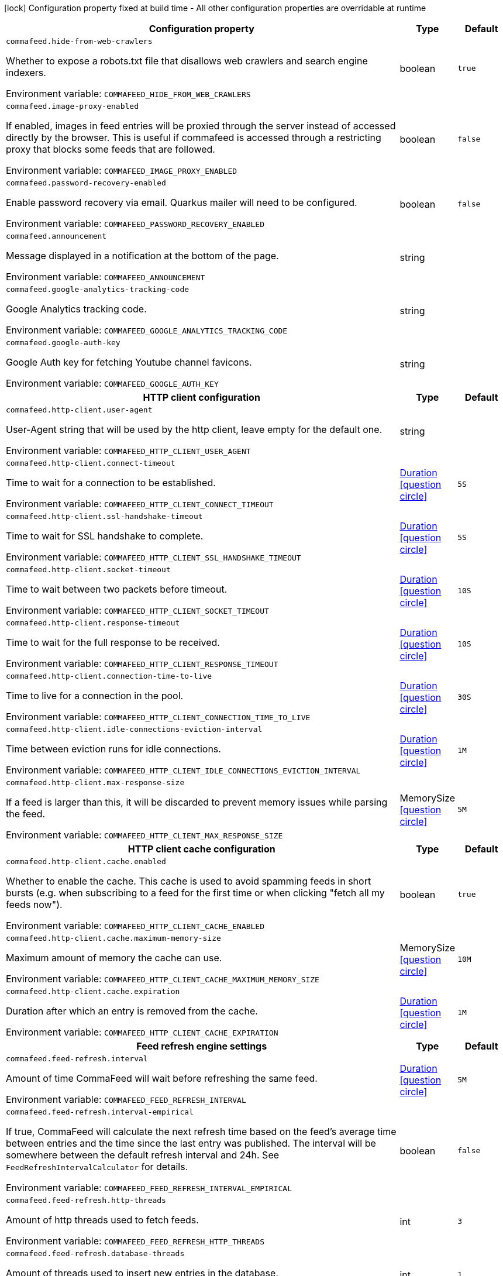 :summaryTableId: commafeed-server_commafeed
[.configuration-legend]
icon:lock[title=Fixed at build time] Configuration property fixed at build time - All other configuration properties are overridable at runtime
[.configuration-reference.searchable, cols="80,.^10,.^10"]
|===

h|[.header-title]##Configuration property##
h|Type
h|Default

a| [[commafeed-server_commafeed-hide-from-web-crawlers]] [.property-path]##`commafeed.hide-from-web-crawlers`##

[.description]
--
Whether to expose a robots.txt file that disallows web crawlers and search engine indexers.


ifdef::add-copy-button-to-env-var[]
Environment variable: env_var_with_copy_button:+++COMMAFEED_HIDE_FROM_WEB_CRAWLERS+++[]
endif::add-copy-button-to-env-var[]
ifndef::add-copy-button-to-env-var[]
Environment variable: `+++COMMAFEED_HIDE_FROM_WEB_CRAWLERS+++`
endif::add-copy-button-to-env-var[]
--
|boolean
|`true`

a| [[commafeed-server_commafeed-image-proxy-enabled]] [.property-path]##`commafeed.image-proxy-enabled`##

[.description]
--
If enabled, images in feed entries will be proxied through the server instead of accessed directly by the browser. This is useful if commafeed is accessed through a restricting proxy that blocks some feeds that are followed.


ifdef::add-copy-button-to-env-var[]
Environment variable: env_var_with_copy_button:+++COMMAFEED_IMAGE_PROXY_ENABLED+++[]
endif::add-copy-button-to-env-var[]
ifndef::add-copy-button-to-env-var[]
Environment variable: `+++COMMAFEED_IMAGE_PROXY_ENABLED+++`
endif::add-copy-button-to-env-var[]
--
|boolean
|`false`

a| [[commafeed-server_commafeed-password-recovery-enabled]] [.property-path]##`commafeed.password-recovery-enabled`##

[.description]
--
Enable password recovery via email. Quarkus mailer will need to be configured.


ifdef::add-copy-button-to-env-var[]
Environment variable: env_var_with_copy_button:+++COMMAFEED_PASSWORD_RECOVERY_ENABLED+++[]
endif::add-copy-button-to-env-var[]
ifndef::add-copy-button-to-env-var[]
Environment variable: `+++COMMAFEED_PASSWORD_RECOVERY_ENABLED+++`
endif::add-copy-button-to-env-var[]
--
|boolean
|`false`

a| [[commafeed-server_commafeed-announcement]] [.property-path]##`commafeed.announcement`##

[.description]
--
Message displayed in a notification at the bottom of the page.


ifdef::add-copy-button-to-env-var[]
Environment variable: env_var_with_copy_button:+++COMMAFEED_ANNOUNCEMENT+++[]
endif::add-copy-button-to-env-var[]
ifndef::add-copy-button-to-env-var[]
Environment variable: `+++COMMAFEED_ANNOUNCEMENT+++`
endif::add-copy-button-to-env-var[]
--
|string
|

a| [[commafeed-server_commafeed-google-analytics-tracking-code]] [.property-path]##`commafeed.google-analytics-tracking-code`##

[.description]
--
Google Analytics tracking code.


ifdef::add-copy-button-to-env-var[]
Environment variable: env_var_with_copy_button:+++COMMAFEED_GOOGLE_ANALYTICS_TRACKING_CODE+++[]
endif::add-copy-button-to-env-var[]
ifndef::add-copy-button-to-env-var[]
Environment variable: `+++COMMAFEED_GOOGLE_ANALYTICS_TRACKING_CODE+++`
endif::add-copy-button-to-env-var[]
--
|string
|

a| [[commafeed-server_commafeed-google-auth-key]] [.property-path]##`commafeed.google-auth-key`##

[.description]
--
Google Auth key for fetching Youtube channel favicons.


ifdef::add-copy-button-to-env-var[]
Environment variable: env_var_with_copy_button:+++COMMAFEED_GOOGLE_AUTH_KEY+++[]
endif::add-copy-button-to-env-var[]
ifndef::add-copy-button-to-env-var[]
Environment variable: `+++COMMAFEED_GOOGLE_AUTH_KEY+++`
endif::add-copy-button-to-env-var[]
--
|string
|

h|[[commafeed-server_section_commafeed-http-client]] [.section-name.section-level0]##HTTP client configuration##
h|Type
h|Default

a| [[commafeed-server_commafeed-http-client-user-agent]] [.property-path]##`commafeed.http-client.user-agent`##

[.description]
--
User-Agent string that will be used by the http client, leave empty for the default one.


ifdef::add-copy-button-to-env-var[]
Environment variable: env_var_with_copy_button:+++COMMAFEED_HTTP_CLIENT_USER_AGENT+++[]
endif::add-copy-button-to-env-var[]
ifndef::add-copy-button-to-env-var[]
Environment variable: `+++COMMAFEED_HTTP_CLIENT_USER_AGENT+++`
endif::add-copy-button-to-env-var[]
--
|string
|

a| [[commafeed-server_commafeed-http-client-connect-timeout]] [.property-path]##`commafeed.http-client.connect-timeout`##

[.description]
--
Time to wait for a connection to be established.


ifdef::add-copy-button-to-env-var[]
Environment variable: env_var_with_copy_button:+++COMMAFEED_HTTP_CLIENT_CONNECT_TIMEOUT+++[]
endif::add-copy-button-to-env-var[]
ifndef::add-copy-button-to-env-var[]
Environment variable: `+++COMMAFEED_HTTP_CLIENT_CONNECT_TIMEOUT+++`
endif::add-copy-button-to-env-var[]
--
|link:https://docs.oracle.com/en/java/javase/17/docs/api/java.base/java/time/Duration.html[Duration] link:#duration-note-anchor-{summaryTableId}[icon:question-circle[title=More information about the Duration format]]
|`5S`

a| [[commafeed-server_commafeed-http-client-ssl-handshake-timeout]] [.property-path]##`commafeed.http-client.ssl-handshake-timeout`##

[.description]
--
Time to wait for SSL handshake to complete.


ifdef::add-copy-button-to-env-var[]
Environment variable: env_var_with_copy_button:+++COMMAFEED_HTTP_CLIENT_SSL_HANDSHAKE_TIMEOUT+++[]
endif::add-copy-button-to-env-var[]
ifndef::add-copy-button-to-env-var[]
Environment variable: `+++COMMAFEED_HTTP_CLIENT_SSL_HANDSHAKE_TIMEOUT+++`
endif::add-copy-button-to-env-var[]
--
|link:https://docs.oracle.com/en/java/javase/17/docs/api/java.base/java/time/Duration.html[Duration] link:#duration-note-anchor-{summaryTableId}[icon:question-circle[title=More information about the Duration format]]
|`5S`

a| [[commafeed-server_commafeed-http-client-socket-timeout]] [.property-path]##`commafeed.http-client.socket-timeout`##

[.description]
--
Time to wait between two packets before timeout.


ifdef::add-copy-button-to-env-var[]
Environment variable: env_var_with_copy_button:+++COMMAFEED_HTTP_CLIENT_SOCKET_TIMEOUT+++[]
endif::add-copy-button-to-env-var[]
ifndef::add-copy-button-to-env-var[]
Environment variable: `+++COMMAFEED_HTTP_CLIENT_SOCKET_TIMEOUT+++`
endif::add-copy-button-to-env-var[]
--
|link:https://docs.oracle.com/en/java/javase/17/docs/api/java.base/java/time/Duration.html[Duration] link:#duration-note-anchor-{summaryTableId}[icon:question-circle[title=More information about the Duration format]]
|`10S`

a| [[commafeed-server_commafeed-http-client-response-timeout]] [.property-path]##`commafeed.http-client.response-timeout`##

[.description]
--
Time to wait for the full response to be received.


ifdef::add-copy-button-to-env-var[]
Environment variable: env_var_with_copy_button:+++COMMAFEED_HTTP_CLIENT_RESPONSE_TIMEOUT+++[]
endif::add-copy-button-to-env-var[]
ifndef::add-copy-button-to-env-var[]
Environment variable: `+++COMMAFEED_HTTP_CLIENT_RESPONSE_TIMEOUT+++`
endif::add-copy-button-to-env-var[]
--
|link:https://docs.oracle.com/en/java/javase/17/docs/api/java.base/java/time/Duration.html[Duration] link:#duration-note-anchor-{summaryTableId}[icon:question-circle[title=More information about the Duration format]]
|`10S`

a| [[commafeed-server_commafeed-http-client-connection-time-to-live]] [.property-path]##`commafeed.http-client.connection-time-to-live`##

[.description]
--
Time to live for a connection in the pool.


ifdef::add-copy-button-to-env-var[]
Environment variable: env_var_with_copy_button:+++COMMAFEED_HTTP_CLIENT_CONNECTION_TIME_TO_LIVE+++[]
endif::add-copy-button-to-env-var[]
ifndef::add-copy-button-to-env-var[]
Environment variable: `+++COMMAFEED_HTTP_CLIENT_CONNECTION_TIME_TO_LIVE+++`
endif::add-copy-button-to-env-var[]
--
|link:https://docs.oracle.com/en/java/javase/17/docs/api/java.base/java/time/Duration.html[Duration] link:#duration-note-anchor-{summaryTableId}[icon:question-circle[title=More information about the Duration format]]
|`30S`

a| [[commafeed-server_commafeed-http-client-idle-connections-eviction-interval]] [.property-path]##`commafeed.http-client.idle-connections-eviction-interval`##

[.description]
--
Time between eviction runs for idle connections.


ifdef::add-copy-button-to-env-var[]
Environment variable: env_var_with_copy_button:+++COMMAFEED_HTTP_CLIENT_IDLE_CONNECTIONS_EVICTION_INTERVAL+++[]
endif::add-copy-button-to-env-var[]
ifndef::add-copy-button-to-env-var[]
Environment variable: `+++COMMAFEED_HTTP_CLIENT_IDLE_CONNECTIONS_EVICTION_INTERVAL+++`
endif::add-copy-button-to-env-var[]
--
|link:https://docs.oracle.com/en/java/javase/17/docs/api/java.base/java/time/Duration.html[Duration] link:#duration-note-anchor-{summaryTableId}[icon:question-circle[title=More information about the Duration format]]
|`1M`

a| [[commafeed-server_commafeed-http-client-max-response-size]] [.property-path]##`commafeed.http-client.max-response-size`##

[.description]
--
If a feed is larger than this, it will be discarded to prevent memory issues while parsing the feed.


ifdef::add-copy-button-to-env-var[]
Environment variable: env_var_with_copy_button:+++COMMAFEED_HTTP_CLIENT_MAX_RESPONSE_SIZE+++[]
endif::add-copy-button-to-env-var[]
ifndef::add-copy-button-to-env-var[]
Environment variable: `+++COMMAFEED_HTTP_CLIENT_MAX_RESPONSE_SIZE+++`
endif::add-copy-button-to-env-var[]
--
|MemorySize link:#memory-size-note-anchor-{summaryTableId}[icon:question-circle[title=More information about the MemorySize format]]
|`5M`

h|[[commafeed-server_section_commafeed-http-client-cache]] [.section-name.section-level1]##HTTP client cache configuration##
h|Type
h|Default

a| [[commafeed-server_commafeed-http-client-cache-enabled]] [.property-path]##`commafeed.http-client.cache.enabled`##

[.description]
--
Whether to enable the cache. This cache is used to avoid spamming feeds in short bursts (e.g. when subscribing to a feed for the first time or when clicking "fetch all my feeds now").


ifdef::add-copy-button-to-env-var[]
Environment variable: env_var_with_copy_button:+++COMMAFEED_HTTP_CLIENT_CACHE_ENABLED+++[]
endif::add-copy-button-to-env-var[]
ifndef::add-copy-button-to-env-var[]
Environment variable: `+++COMMAFEED_HTTP_CLIENT_CACHE_ENABLED+++`
endif::add-copy-button-to-env-var[]
--
|boolean
|`true`

a| [[commafeed-server_commafeed-http-client-cache-maximum-memory-size]] [.property-path]##`commafeed.http-client.cache.maximum-memory-size`##

[.description]
--
Maximum amount of memory the cache can use.


ifdef::add-copy-button-to-env-var[]
Environment variable: env_var_with_copy_button:+++COMMAFEED_HTTP_CLIENT_CACHE_MAXIMUM_MEMORY_SIZE+++[]
endif::add-copy-button-to-env-var[]
ifndef::add-copy-button-to-env-var[]
Environment variable: `+++COMMAFEED_HTTP_CLIENT_CACHE_MAXIMUM_MEMORY_SIZE+++`
endif::add-copy-button-to-env-var[]
--
|MemorySize link:#memory-size-note-anchor-{summaryTableId}[icon:question-circle[title=More information about the MemorySize format]]
|`10M`

a| [[commafeed-server_commafeed-http-client-cache-expiration]] [.property-path]##`commafeed.http-client.cache.expiration`##

[.description]
--
Duration after which an entry is removed from the cache.


ifdef::add-copy-button-to-env-var[]
Environment variable: env_var_with_copy_button:+++COMMAFEED_HTTP_CLIENT_CACHE_EXPIRATION+++[]
endif::add-copy-button-to-env-var[]
ifndef::add-copy-button-to-env-var[]
Environment variable: `+++COMMAFEED_HTTP_CLIENT_CACHE_EXPIRATION+++`
endif::add-copy-button-to-env-var[]
--
|link:https://docs.oracle.com/en/java/javase/17/docs/api/java.base/java/time/Duration.html[Duration] link:#duration-note-anchor-{summaryTableId}[icon:question-circle[title=More information about the Duration format]]
|`1M`



h|[[commafeed-server_section_commafeed-feed-refresh]] [.section-name.section-level0]##Feed refresh engine settings##
h|Type
h|Default

a| [[commafeed-server_commafeed-feed-refresh-interval]] [.property-path]##`commafeed.feed-refresh.interval`##

[.description]
--
Amount of time CommaFeed will wait before refreshing the same feed.


ifdef::add-copy-button-to-env-var[]
Environment variable: env_var_with_copy_button:+++COMMAFEED_FEED_REFRESH_INTERVAL+++[]
endif::add-copy-button-to-env-var[]
ifndef::add-copy-button-to-env-var[]
Environment variable: `+++COMMAFEED_FEED_REFRESH_INTERVAL+++`
endif::add-copy-button-to-env-var[]
--
|link:https://docs.oracle.com/en/java/javase/17/docs/api/java.base/java/time/Duration.html[Duration] link:#duration-note-anchor-{summaryTableId}[icon:question-circle[title=More information about the Duration format]]
|`5M`

a| [[commafeed-server_commafeed-feed-refresh-interval-empirical]] [.property-path]##`commafeed.feed-refresh.interval-empirical`##

[.description]
--
If true, CommaFeed will calculate the next refresh time based on the feed's average time between entries and the time since the last entry was published. The interval will be somewhere between the default refresh interval and 24h. See `FeedRefreshIntervalCalculator` for details.


ifdef::add-copy-button-to-env-var[]
Environment variable: env_var_with_copy_button:+++COMMAFEED_FEED_REFRESH_INTERVAL_EMPIRICAL+++[]
endif::add-copy-button-to-env-var[]
ifndef::add-copy-button-to-env-var[]
Environment variable: `+++COMMAFEED_FEED_REFRESH_INTERVAL_EMPIRICAL+++`
endif::add-copy-button-to-env-var[]
--
|boolean
|`false`

a| [[commafeed-server_commafeed-feed-refresh-http-threads]] [.property-path]##`commafeed.feed-refresh.http-threads`##

[.description]
--
Amount of http threads used to fetch feeds.


ifdef::add-copy-button-to-env-var[]
Environment variable: env_var_with_copy_button:+++COMMAFEED_FEED_REFRESH_HTTP_THREADS+++[]
endif::add-copy-button-to-env-var[]
ifndef::add-copy-button-to-env-var[]
Environment variable: `+++COMMAFEED_FEED_REFRESH_HTTP_THREADS+++`
endif::add-copy-button-to-env-var[]
--
|int
|`3`

a| [[commafeed-server_commafeed-feed-refresh-database-threads]] [.property-path]##`commafeed.feed-refresh.database-threads`##

[.description]
--
Amount of threads used to insert new entries in the database.


ifdef::add-copy-button-to-env-var[]
Environment variable: env_var_with_copy_button:+++COMMAFEED_FEED_REFRESH_DATABASE_THREADS+++[]
endif::add-copy-button-to-env-var[]
ifndef::add-copy-button-to-env-var[]
Environment variable: `+++COMMAFEED_FEED_REFRESH_DATABASE_THREADS+++`
endif::add-copy-button-to-env-var[]
--
|int
|`1`

a| [[commafeed-server_commafeed-feed-refresh-user-inactivity-period]] [.property-path]##`commafeed.feed-refresh.user-inactivity-period`##

[.description]
--
Duration after which a user is considered inactive. Feeds for inactive users are not refreshed until they log in again. 0 to disable.


ifdef::add-copy-button-to-env-var[]
Environment variable: env_var_with_copy_button:+++COMMAFEED_FEED_REFRESH_USER_INACTIVITY_PERIOD+++[]
endif::add-copy-button-to-env-var[]
ifndef::add-copy-button-to-env-var[]
Environment variable: `+++COMMAFEED_FEED_REFRESH_USER_INACTIVITY_PERIOD+++`
endif::add-copy-button-to-env-var[]
--
|link:https://docs.oracle.com/en/java/javase/17/docs/api/java.base/java/time/Duration.html[Duration] link:#duration-note-anchor-{summaryTableId}[icon:question-circle[title=More information about the Duration format]]
|`0S`

a| [[commafeed-server_commafeed-feed-refresh-filtering-expression-evaluation-timeout]] [.property-path]##`commafeed.feed-refresh.filtering-expression-evaluation-timeout`##

[.description]
--
Duration after which the evaluation of a filtering expresion to mark an entry as read is considered to have timed out.


ifdef::add-copy-button-to-env-var[]
Environment variable: env_var_with_copy_button:+++COMMAFEED_FEED_REFRESH_FILTERING_EXPRESSION_EVALUATION_TIMEOUT+++[]
endif::add-copy-button-to-env-var[]
ifndef::add-copy-button-to-env-var[]
Environment variable: `+++COMMAFEED_FEED_REFRESH_FILTERING_EXPRESSION_EVALUATION_TIMEOUT+++`
endif::add-copy-button-to-env-var[]
--
|link:https://docs.oracle.com/en/java/javase/17/docs/api/java.base/java/time/Duration.html[Duration] link:#duration-note-anchor-{summaryTableId}[icon:question-circle[title=More information about the Duration format]]
|`500MS`

a| [[commafeed-server_commafeed-feed-refresh-force-refresh-cooldown-duration]] [.property-path]##`commafeed.feed-refresh.force-refresh-cooldown-duration`##

[.description]
--
Duration after which the "Fetch all my feeds now" action is available again after use to avoid spamming feeds. 0 to disable.


ifdef::add-copy-button-to-env-var[]
Environment variable: env_var_with_copy_button:+++COMMAFEED_FEED_REFRESH_FORCE_REFRESH_COOLDOWN_DURATION+++[]
endif::add-copy-button-to-env-var[]
ifndef::add-copy-button-to-env-var[]
Environment variable: `+++COMMAFEED_FEED_REFRESH_FORCE_REFRESH_COOLDOWN_DURATION+++`
endif::add-copy-button-to-env-var[]
--
|link:https://docs.oracle.com/en/java/javase/17/docs/api/java.base/java/time/Duration.html[Duration] link:#duration-note-anchor-{summaryTableId}[icon:question-circle[title=More information about the Duration format]]
|`1M`


h|[[commafeed-server_section_commafeed-database]] [.section-name.section-level0]##Database settings##
h|Type
h|Default

a| [[commafeed-server_commafeed-database-query-timeout]] [.property-path]##`commafeed.database.query-timeout`##

[.description]
--
Timeout applied to all database queries. 0 to disable.


ifdef::add-copy-button-to-env-var[]
Environment variable: env_var_with_copy_button:+++COMMAFEED_DATABASE_QUERY_TIMEOUT+++[]
endif::add-copy-button-to-env-var[]
ifndef::add-copy-button-to-env-var[]
Environment variable: `+++COMMAFEED_DATABASE_QUERY_TIMEOUT+++`
endif::add-copy-button-to-env-var[]
--
|link:https://docs.oracle.com/en/java/javase/17/docs/api/java.base/java/time/Duration.html[Duration] link:#duration-note-anchor-{summaryTableId}[icon:question-circle[title=More information about the Duration format]]
|`0S`

h|[[commafeed-server_section_commafeed-database-cleanup]] [.section-name.section-level1]##Database cleanup settings##
h|Type
h|Default

a| [[commafeed-server_commafeed-database-cleanup-entries-max-age]] [.property-path]##`commafeed.database.cleanup.entries-max-age`##

[.description]
--
Maximum age of feed entries in the database. Older entries will be deleted. 0 to disable.


ifdef::add-copy-button-to-env-var[]
Environment variable: env_var_with_copy_button:+++COMMAFEED_DATABASE_CLEANUP_ENTRIES_MAX_AGE+++[]
endif::add-copy-button-to-env-var[]
ifndef::add-copy-button-to-env-var[]
Environment variable: `+++COMMAFEED_DATABASE_CLEANUP_ENTRIES_MAX_AGE+++`
endif::add-copy-button-to-env-var[]
--
|link:https://docs.oracle.com/en/java/javase/17/docs/api/java.base/java/time/Duration.html[Duration] link:#duration-note-anchor-{summaryTableId}[icon:question-circle[title=More information about the Duration format]]
|`365D`

a| [[commafeed-server_commafeed-database-cleanup-statuses-max-age]] [.property-path]##`commafeed.database.cleanup.statuses-max-age`##

[.description]
--
Maximum age of feed entry statuses (read/unread) in the database. Older statuses will be deleted. 0 to disable.


ifdef::add-copy-button-to-env-var[]
Environment variable: env_var_with_copy_button:+++COMMAFEED_DATABASE_CLEANUP_STATUSES_MAX_AGE+++[]
endif::add-copy-button-to-env-var[]
ifndef::add-copy-button-to-env-var[]
Environment variable: `+++COMMAFEED_DATABASE_CLEANUP_STATUSES_MAX_AGE+++`
endif::add-copy-button-to-env-var[]
--
|link:https://docs.oracle.com/en/java/javase/17/docs/api/java.base/java/time/Duration.html[Duration] link:#duration-note-anchor-{summaryTableId}[icon:question-circle[title=More information about the Duration format]]
|`0S`

a| [[commafeed-server_commafeed-database-cleanup-max-feed-capacity]] [.property-path]##`commafeed.database.cleanup.max-feed-capacity`##

[.description]
--
Maximum number of entries per feed to keep in the database. 0 to disable.


ifdef::add-copy-button-to-env-var[]
Environment variable: env_var_with_copy_button:+++COMMAFEED_DATABASE_CLEANUP_MAX_FEED_CAPACITY+++[]
endif::add-copy-button-to-env-var[]
ifndef::add-copy-button-to-env-var[]
Environment variable: `+++COMMAFEED_DATABASE_CLEANUP_MAX_FEED_CAPACITY+++`
endif::add-copy-button-to-env-var[]
--
|int
|`500`

a| [[commafeed-server_commafeed-database-cleanup-max-feeds-per-user]] [.property-path]##`commafeed.database.cleanup.max-feeds-per-user`##

[.description]
--
Limit the number of feeds a user can subscribe to. 0 to disable.


ifdef::add-copy-button-to-env-var[]
Environment variable: env_var_with_copy_button:+++COMMAFEED_DATABASE_CLEANUP_MAX_FEEDS_PER_USER+++[]
endif::add-copy-button-to-env-var[]
ifndef::add-copy-button-to-env-var[]
Environment variable: `+++COMMAFEED_DATABASE_CLEANUP_MAX_FEEDS_PER_USER+++`
endif::add-copy-button-to-env-var[]
--
|int
|`0`

a| [[commafeed-server_commafeed-database-cleanup-batch-size]] [.property-path]##`commafeed.database.cleanup.batch-size`##

[.description]
--
Rows to delete per query while cleaning up old entries.


ifdef::add-copy-button-to-env-var[]
Environment variable: env_var_with_copy_button:+++COMMAFEED_DATABASE_CLEANUP_BATCH_SIZE+++[]
endif::add-copy-button-to-env-var[]
ifndef::add-copy-button-to-env-var[]
Environment variable: `+++COMMAFEED_DATABASE_CLEANUP_BATCH_SIZE+++`
endif::add-copy-button-to-env-var[]
--
|int
|`100`



h|[[commafeed-server_section_commafeed-users]] [.section-name.section-level0]##Users settings##
h|Type
h|Default

a| [[commafeed-server_commafeed-users-allow-registrations]] [.property-path]##`commafeed.users.allow-registrations`##

[.description]
--
Whether to let users create accounts for themselves.


ifdef::add-copy-button-to-env-var[]
Environment variable: env_var_with_copy_button:+++COMMAFEED_USERS_ALLOW_REGISTRATIONS+++[]
endif::add-copy-button-to-env-var[]
ifndef::add-copy-button-to-env-var[]
Environment variable: `+++COMMAFEED_USERS_ALLOW_REGISTRATIONS+++`
endif::add-copy-button-to-env-var[]
--
|boolean
|`false`

a| [[commafeed-server_commafeed-users-strict-password-policy]] [.property-path]##`commafeed.users.strict-password-policy`##

[.description]
--
Whether to enable strict password validation (1 uppercase char, 1 lowercase char, 1 digit, 1 special char).


ifdef::add-copy-button-to-env-var[]
Environment variable: env_var_with_copy_button:+++COMMAFEED_USERS_STRICT_PASSWORD_POLICY+++[]
endif::add-copy-button-to-env-var[]
ifndef::add-copy-button-to-env-var[]
Environment variable: `+++COMMAFEED_USERS_STRICT_PASSWORD_POLICY+++`
endif::add-copy-button-to-env-var[]
--
|boolean
|`true`

a| [[commafeed-server_commafeed-users-create-demo-account]] [.property-path]##`commafeed.users.create-demo-account`##

[.description]
--
Whether to create a demo account the first time the app starts.


ifdef::add-copy-button-to-env-var[]
Environment variable: env_var_with_copy_button:+++COMMAFEED_USERS_CREATE_DEMO_ACCOUNT+++[]
endif::add-copy-button-to-env-var[]
ifndef::add-copy-button-to-env-var[]
Environment variable: `+++COMMAFEED_USERS_CREATE_DEMO_ACCOUNT+++`
endif::add-copy-button-to-env-var[]
--
|boolean
|`false`


h|[[commafeed-server_section_commafeed-websocket]] [.section-name.section-level0]##Websocket settings##
h|Type
h|Default

a| [[commafeed-server_commafeed-websocket-enabled]] [.property-path]##`commafeed.websocket.enabled`##

[.description]
--
Enable websocket connection so the server can notify web clients that there are new entries for feeds.


ifdef::add-copy-button-to-env-var[]
Environment variable: env_var_with_copy_button:+++COMMAFEED_WEBSOCKET_ENABLED+++[]
endif::add-copy-button-to-env-var[]
ifndef::add-copy-button-to-env-var[]
Environment variable: `+++COMMAFEED_WEBSOCKET_ENABLED+++`
endif::add-copy-button-to-env-var[]
--
|boolean
|`true`

a| [[commafeed-server_commafeed-websocket-ping-interval]] [.property-path]##`commafeed.websocket.ping-interval`##

[.description]
--
Interval at which the client will send a ping message on the websocket to keep the connection alive.


ifdef::add-copy-button-to-env-var[]
Environment variable: env_var_with_copy_button:+++COMMAFEED_WEBSOCKET_PING_INTERVAL+++[]
endif::add-copy-button-to-env-var[]
ifndef::add-copy-button-to-env-var[]
Environment variable: `+++COMMAFEED_WEBSOCKET_PING_INTERVAL+++`
endif::add-copy-button-to-env-var[]
--
|link:https://docs.oracle.com/en/java/javase/17/docs/api/java.base/java/time/Duration.html[Duration] link:#duration-note-anchor-{summaryTableId}[icon:question-circle[title=More information about the Duration format]]
|`15M`

a| [[commafeed-server_commafeed-websocket-tree-reload-interval]] [.property-path]##`commafeed.websocket.tree-reload-interval`##

[.description]
--
If the websocket connection is disabled or the connection is lost, the client will reload the feed tree at this interval.


ifdef::add-copy-button-to-env-var[]
Environment variable: env_var_with_copy_button:+++COMMAFEED_WEBSOCKET_TREE_RELOAD_INTERVAL+++[]
endif::add-copy-button-to-env-var[]
ifndef::add-copy-button-to-env-var[]
Environment variable: `+++COMMAFEED_WEBSOCKET_TREE_RELOAD_INTERVAL+++`
endif::add-copy-button-to-env-var[]
--
|link:https://docs.oracle.com/en/java/javase/17/docs/api/java.base/java/time/Duration.html[Duration] link:#duration-note-anchor-{summaryTableId}[icon:question-circle[title=More information about the Duration format]]
|`30S`


|===

ifndef::no-duration-note[]
[NOTE]
[id=duration-note-anchor-commafeed-server_commafeed]
.About the Duration format
====
To write duration values, use the standard `java.time.Duration` format.
See the link:https://docs.oracle.com/en/java/javase/17/docs/api/java.base/java/time/Duration.html#parse(java.lang.CharSequence)[Duration#parse() Java API documentation] for more information.

You can also use a simplified format, starting with a number:

* If the value is only a number, it represents time in seconds.
* If the value is a number followed by `ms`, it represents time in milliseconds.

In other cases, the simplified format is translated to the `java.time.Duration` format for parsing:

* If the value is a number followed by `h`, `m`, or `s`, it is prefixed with `PT`.
* If the value is a number followed by `d`, it is prefixed with `P`.
====
endif::no-duration-note[]
ifndef::no-memory-size-note[]
[NOTE]
[id=memory-size-note-anchor-commafeed-server_commafeed]
.About the MemorySize format
====
A size configuration option recognizes strings in this format (shown as a regular expression): `[0-9]+[KkMmGgTtPpEeZzYy]?`.

If no suffix is given, assume bytes.
====
ifndef::no-memory-size-note[]

:!summaryTableId: